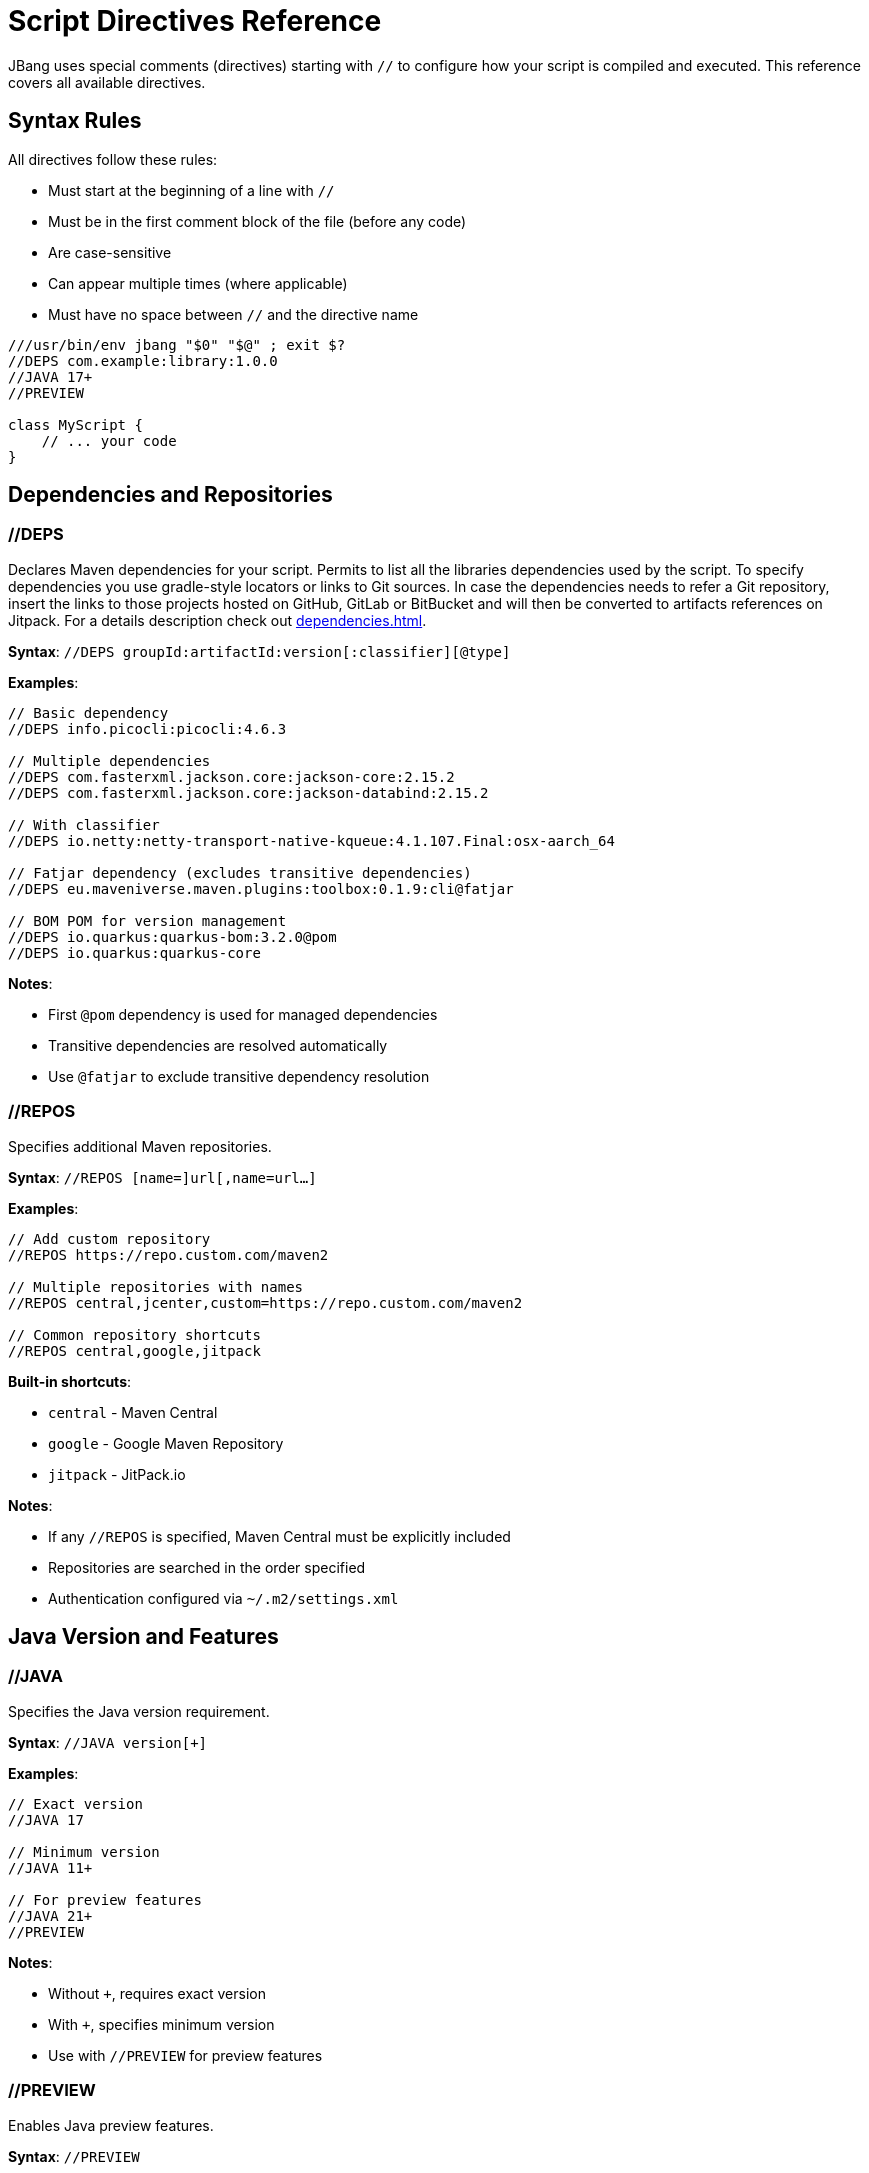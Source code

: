 = Script Directives Reference
:idprefix:
:idseparator: -
ifndef::env-github[]
:icons: font
endif::[]
ifdef::env-github[]
:caution-caption: :fire:
:important-caption: :exclamation:
:note-caption: :paperclip:
:tip-caption: :bulb:
:warning-caption: :warning:
endif::[]

JBang uses special comments (directives) starting with `//` to configure how your script is compiled and executed. This reference covers all available directives.

== Syntax Rules

All directives follow these rules:

- Must start at the beginning of a line with `//`
- Must be in the first comment block of the file (before any code)
- Are case-sensitive
- Can appear multiple times (where applicable)
- Must have no space between `//` and the directive name

[source,java]
----
///usr/bin/env jbang "$0" "$@" ; exit $?
//DEPS com.example:library:1.0.0
//JAVA 17+
//PREVIEW

class MyScript {
    // ... your code
}
----

== Dependencies and Repositories

=== //DEPS

Declares Maven dependencies for your script.
Permits to list all the libraries dependencies used by the script. To specify dependencies you use gradle-style locators
or links to Git sources. In case the dependencies needs to refer a Git repository, insert the links to those projects
hosted on GitHub, GitLab or BitBucket and will then be converted to artifacts references on Jitpack.
For a details description check out xref:dependencies.adoc[].

**Syntax**: `//DEPS groupId:artifactId:version[:classifier][@type]`

**Examples**:
[source,java]
----
// Basic dependency
//DEPS info.picocli:picocli:4.6.3

// Multiple dependencies
//DEPS com.fasterxml.jackson.core:jackson-core:2.15.2
//DEPS com.fasterxml.jackson.core:jackson-databind:2.15.2

// With classifier
//DEPS io.netty:netty-transport-native-kqueue:4.1.107.Final:osx-aarch_64

// Fatjar dependency (excludes transitive dependencies)
//DEPS eu.maveniverse.maven.plugins:toolbox:0.1.9:cli@fatjar

// BOM POM for version management
//DEPS io.quarkus:quarkus-bom:3.2.0@pom
//DEPS io.quarkus:quarkus-core
----

**Notes**:

- First `@pom` dependency is used for managed dependencies
- Transitive dependencies are resolved automatically
- Use `@fatjar` to exclude transitive dependency resolution

=== //REPOS

Specifies additional Maven repositories.

**Syntax**: `//REPOS [name=]url[,name=url...]`

**Examples**:
[source,java]
----
// Add custom repository
//REPOS https://repo.custom.com/maven2

// Multiple repositories with names
//REPOS central,jcenter,custom=https://repo.custom.com/maven2

// Common repository shortcuts
//REPOS central,google,jitpack
----

**Built-in shortcuts**:

- `central` - Maven Central
- `google` - Google Maven Repository  
- `jitpack` - JitPack.io

**Notes**:

- If any `//REPOS` is specified, Maven Central must be explicitly included
- Repositories are searched in the order specified
- Authentication configured via `~/.m2/settings.xml`

== Java Version and Features

=== //JAVA

Specifies the Java version requirement.

**Syntax**: `//JAVA version[+]`

**Examples**:
[source,java]
----
// Exact version
//JAVA 17

// Minimum version
//JAVA 11+

// For preview features
//JAVA 21+
//PREVIEW
----

**Notes**:

- Without `+`, requires exact version
- With `+`, specifies minimum version
- Use with `//PREVIEW` for preview features

=== //PREVIEW

Enables Java preview features.

**Syntax**: `//PREVIEW`

**Example**:
[source,java]
----
//JAVA 21+
//PREVIEW

public class RecordExample {
    // Using preview features
    record Point(int x, int y) {}
    
    public static void main(String[] args) {
        var p = new Point(2, 4);
        System.out.println(p);
    }
}
----

**Notes**:

- Automatically adds `--enable-preview` to compile and runtime options
- Requires compatible Java version

== Compilation and Runtime Options

=== //COMPILE_OPTIONS

Specifies Java compiler options.

**Syntax**: `//COMPILE_OPTIONS option1 option2 ...`

**Examples**:
[source,java]
----
// Enable preview features manually
//COMPILE_OPTIONS --enable-preview -source 17

// Compiler warnings
//COMPILE_OPTIONS -Xlint:unchecked -Xlint:deprecation

// Optimization
//COMPILE_OPTIONS -O -g:none
----

=== //RUNTIME_OPTIONS

Specifies JVM runtime options.

**Syntax**: `//RUNTIME_OPTIONS option1 option2 ...`

**Examples**:
[source,java]
----
// Memory settings
//RUNTIME_OPTIONS -Xmx2g -Xms512m

// Garbage collection
//RUNTIME_OPTIONS -XX:+UseG1GC -XX:MaxGCPauseMillis=200

// System properties
//RUNTIME_OPTIONS -Dfile.encoding=UTF-8 -Duser.timezone=UTC

// Debug settings
//RUNTIME_OPTIONS -XX:+PrintGCDetails -XX:+PrintCommandLineFlags

// Performance optimization
//RUNTIME_OPTIONS -XX:+TieredCompilation -XX:TieredStopAtLevel=1
----

=== //NATIVE_OPTIONS

Specifies GraalVM native-image options.

**Syntax**: `//NATIVE_OPTIONS option1 option2 ...`

**Examples**:
[source,java]
----
// Basic native image optimization
//NATIVE_OPTIONS -O2 --no-fallback

// Reflection configuration
//NATIVE_OPTIONS -H:ReflectionConfigurationFiles=reflection-config.json

// Resource inclusion
//NATIVE_OPTIONS -H:IncludeResources=.*\.properties

// Advanced options
//NATIVE_OPTIONS --gc=G1 -H:+UnlockExperimentalVMOptions

// Static executable
//NATIVE_OPTIONS -H:+StaticExecutableWithDynamicLibC
----

=== //GAV

Specifies the Maven coordinates (Group:Artifact:Version) for the script itself. Useful for publishing or referencing the script as a dependency.
Used by the `export` command in generating Maven or Gradle project.

**Syntax**: `//GAV groupId:artifactId[:version]`

**Example**:
[source,java]
----
//GAV com.example:my-script:1.0.0
----

**Notes**:
- If version is omitted, a default version is used.
- Only one //GAV line should be present per script.


=== //JAVAC_OPTIONS

Specifies additional options to pass to the Java compiler (javac). Useful for advanced compilation flags.

**Syntax**: `//JAVAC_OPTIONS option1 option2 ...`

**Example**:
[source,java]
----
//JAVAC_OPTIONS -parameters -Xlint:unchecked
----

**Notes**:
- Options are passed directly to javac.
- Use for flags not covered by //COMPILE_OPTIONS.


== Application Configuration

=== //MAIN

Specifies the main class to execute.

**Syntax**: `//MAIN fully.qualified.ClassName`

**Example**:
[source,java]
----
//MAIN com.example.AlternativeMain

class Primary {
    public static void main(String[] args) {
        System.out.println("Primary main");
    }
}

class AlternativeMain {
    public static void main(String[] args) {
        System.out.println("Alternative main - this will run");
    }
}
----

**Notes**:

- Overrides automatic main class detection
- Useful when multiple main methods exist

=== //MODULE (EXPERIMENTAL)
The module directive let the code to be built as a Java module. Can be used as command line switch as in xref:running.adoc#module-support-experimental[].

Declares the script as a Java module.

**Syntax**: `//MODULE module.name`

**Example**:
[source,java]
----
//MODULE com.example.myapp

package com.example.myapp;

public class ModularApp {
    public static void main(String[] args) {
        System.out.println("Running as module: com.example.myapp");
    }
}
----

**Notes**:

- Enables module system compilation
- Dependencies automatically marked as required
- Requires package declaration

=== //MANIFEST

Adds custom entries to the JAR manifest.

**Syntax**: `//MANIFEST key=value key2=value2 ...`

**Examples**:
[source,java]
----
// Basic manifest entries
//MANIFEST Built-By=Developer Sealed=true

// Version information
//MANIFEST Implementation-Version=1.0.0 Implementation-Vendor=MyCompany

// Boolean flag (no value = true)
//MANIFEST Custom-Flag Multi-Release
----

**Notes**:

- Entries without `=value` default to `true`
- Useful for application metadata

== Performance Optimization

=== //CDS (EXPERIMENTAL)

Enables Application Class Data Sharing for faster startup, available from JDK 13+ permit to enable the feature provided by
the JDK xref:running.adoc#experimental-application-class-data-sharing[].

**Syntax**: `//CDS`

**Example**:
[source,java]
----
//CDS
//RUNTIME_OPTIONS -Xms256m

class FastStartup {
    public static void main(String[] args) {
        System.out.println("Fast startup with CDS");
    }
}
----

**Notes**:

- Requires Java 13+
- Improves startup time for frequently-run scripts
- Can be overridden with `--no-cds` command line option

=== //JAVAAGENT

Specifies a Java agent configuration options directly from the script xref:running.adoc#java-agents[].

**Syntax**: `//JAVAAGENT [path|gav|url][=options]`

**Examples**:
[source,java]
----
// Mark as agent (for building agents)
//JAVAAGENT

// Use external agent
//JAVAAGENT io.opentelemetry.javaagent:opentelemetry-javaagent:1.20.0

// Local agent with options
//JAVAAGENT myagent.jar=option1,option2

// Remote agent
//JAVAAGENT https://repo1.maven.org/maven2/agent.jar
----

**Notes**:

- Without arguments, marks script as Java agent
- Can reference local files, Maven coordinates, or URLs

== Language-Specific Directives

=== //KOTLIN

Specifies Kotlin compiler version.

**Syntax**: `//KOTLIN version`

**Example**:
[source,kotlin]
----
///usr/bin/env jbang "$0" "$@" ; exit $?
//KOTLIN 2.0.21
//DEPS org.jetbrains.kotlin:kotlin-stdlib:2.0.21

fun main(args: Array<String>) {
    println("Hello from Kotlin ${args.firstOrNull() ?: "World"}")
}
----

=== //GROOVY

Specifies Groovy compiler version.

**Syntax**: `//GROOVY version`

**Example**:
[source,groovy]
----
///usr/bin/env jbang "$0" "$@" ; exit $?
//GROOVY 3.0.19
//DEPS org.codehaus.groovy:groovy:3.0.19

def name = args.length > 0 ? args[0] : "World"
println "Hello from Groovy $name"
----

== File and Resource Management

=== //SOURCES

Includes additional source files in compilation.

**Syntax**: `//SOURCES file1.java file2.java ...`

**Example**:
[source,java]
----
//SOURCES utils/Helper.java model/Person.java

class MainApp {
    public static void main(String[] args) {
        Helper helper = new Helper();
        Person person = new Person("Alice");
        helper.process(person);
    }
}
----

**Notes**:

- Files are relative to the main script location
- All files compiled together
- Useful for multi-file scripts

=== //FILES

Includes additional files in the script execution environment.

This directive let's to embed multiple resource files, like manifests, properties files or whatelse to the jar generated from a script xref:organizing.adoc#adding-more-resources[].
When a project is exported these files are inserted under `resources` folder xref:exporting.adoc#exporting-as-a-project[].

**Syntax**: `//FILES file1.txt file2.properties ...`

**Example**:
[source,java]
----
//FILES config.properties data.txt templates/

class FileProcessor {
    public static void main(String[] args) throws Exception {
        // These files are available in working directory
        Properties props = new Properties();
        props.load(new FileInputStream("config.properties"));
        
        List<String> lines = Files.readAllLines(Paths.get("data.txt"));
        System.out.println("Loaded " + lines.size() + " lines");
    }
}
----

**Notes**:

- Files copied to script execution directory
- Supports directories (copied recursively)
- Paths relative to script location

== Documentation and Metadata

=== //DESCRIPTION

Provides description for aliases and app installation.

**Syntax**: `//DESCRIPTION text`

**Example**:
[source,java]
----
//DESCRIPTION Database migration utility for MyApp
//DESCRIPTION Supports PostgreSQL and MySQL databases
//DEPS org.postgresql:postgresql:42.6.0

class DbMigrate {
    public static void main(String[] args) {
        System.out.println("Running database migration...");
    }
}
----

**Notes**:

- Multiple `//DESCRIPTION` lines are concatenated
- Used by `jbang alias list` and `jbang app list`
- Helps document script purpose

=== //DOCS

Links to additional documentation resources for the script.

**Syntax**: `//DOCS url-or-path`

**Example**:
[source,java]
----
//DOCS https://myproject.org/docs/usage.html
//DOCS docs/extra-info.md
----

**Notes**:
- Can be used multiple times to link to several resources.
- Used by tools to provide context/help for scripts.

== Advanced Usage Patterns

=== Complex Application

[source,java]
----
///usr/bin/env jbang "$0" "$@" ; exit $?
//DESCRIPTION Production microservice with monitoring and metrics
//JAVA 17+
//DEPS io.quarkus:quarkus-bom:3.2.0@pom
//DEPS io.quarkus:quarkus-resteasy-reactive
//DEPS io.quarkus:quarkus-micrometer-registry-prometheus
//REPOS central,quarkus=https://repo1.maven.org/maven2/
//RUNTIME_OPTIONS -Xmx512m -XX:+UseG1GC
//NATIVE_OPTIONS --no-fallback -H:+ReportExceptionStackTraces
//MANIFEST Implementation-Version=1.0.0 Built-By=CI

// Your application code here
----

=== Performance-Optimized Script

[source,java]
----
///usr/bin/env jbang "$0" "$@" ; exit $?
//JAVA 21+
//CDS
//RUNTIME_OPTIONS -XX:+TieredCompilation -XX:TieredStopAtLevel=1
//RUNTIME_OPTIONS -Xmx256m -XX:+UseSerialGC
//COMPILE_OPTIONS -O -g:none

// Fast-starting script
----

=== Multi-Language Project

[source,java]
----
///usr/bin/env jbang "$0" "$@" ; exit $?
//SOURCES kotlin/Utils.kt groovy/Scripts.groovy
//DEPS org.jetbrains.kotlin:kotlin-stdlib:2.0.21
//DEPS org.codehaus.groovy:groovy:3.0.19
//FILES config/ templates/

// Mixed-language application
----

== Best Practices

=== Directive Ordering

Recommended order for readability:
[source,java]
----
///usr/bin/env jbang "$0" "$@" ; exit $?
//DESCRIPTION Your script description
//JAVA 17+
//PREVIEW

//JAVAAGENT agent.jar
//MAIN com.example.Main
//MODULE com.example.module

//REPOS custom-repo
//DEPS dependency1
//DEPS dependency2

//SOURCES additional-files
//FILES resource-files

//MANIFEST Built-By=Developer
//COMPILE_OPTIONS -Xlint:all
//RUNTIME_OPTIONS -Xmx1g
//NATIVE_OPTIONS --no-fallback
//CDS
----

=== Environment-Specific Configuration

[source,java]
----
// Use environment variables in directives
//DEPS org.postgresql:postgresql:${env.DB_VERSION:42.6.0}
//RUNTIME_OPTIONS -Xmx${env.MAX_MEMORY:1g}
----

=== Conditional Directives

Some directives can be conditionally applied:
[source,java]
----
// Different options based on OS
//NATIVE_OPTIONS ${os.detected.name:linux}=-H:+StaticExecutableWithDynamicLibC
//DEPS org.openjfx:javafx-graphics:17.0.2:${os.detected.jfxname}
----

== Reference Quick List

[cols="2,3,2", options="header"]
|===
|Directive |Purpose |Example

|`//DEPS` |Maven dependencies |`//DEPS com.example:lib:1.0`
|`//REPOS` |Additional repositories |`//REPOS central,custom=https://...`
|`//JAVA` |Java version |`//JAVA 17+`
|`//PREVIEW` |Enable preview features |`//PREVIEW`
|`//COMPILE_OPTIONS` |Compiler options |`//COMPILE_OPTIONS -Xlint:all`
|`//RUNTIME_OPTIONS` |JVM options |`//RUNTIME_OPTIONS -Xmx2g`
|`//NATIVE_OPTIONS` |Native image options |`//NATIVE_OPTIONS --no-fallback`
|`//MAIN` |Main class override |`//MAIN com.example.Main`
|`//MODULE` |Module declaration |`//MODULE com.example.app`
|`//MANIFEST` |JAR manifest entries |`//MANIFEST Built-By=Dev`
|`//CDS` |Class Data Sharing |`//CDS`
|`//JAVAAGENT` |Java agent |`//JAVAAGENT agent.jar`
|`//KOTLIN` |Kotlin version |`//KOTLIN 2.0.21`
|`//GROOVY` |Groovy version |`//GROOVY 3.0.19`
|`//SOURCES` |Additional sources |`//SOURCES util/Helper.java`
|`//FILES` |Include files |`//FILES config.properties`
|`//DESCRIPTION` |Script description |`//DESCRIPTION My utility`
|===

== What's Next?

- **Apply these directives** → Try them in your xref:first-script.adoc[First Script]
- **Learn about dependencies** → Read the xref:dependencies.adoc[Dependencies Guide]
- **Optimize performance** → Check xref:execution-options.adoc[Execution Options]
- **Create native images** → Explore xref:native-images.adoc[Native Images]

Master these directives to unlock the full power of JBang scripting! 🚀